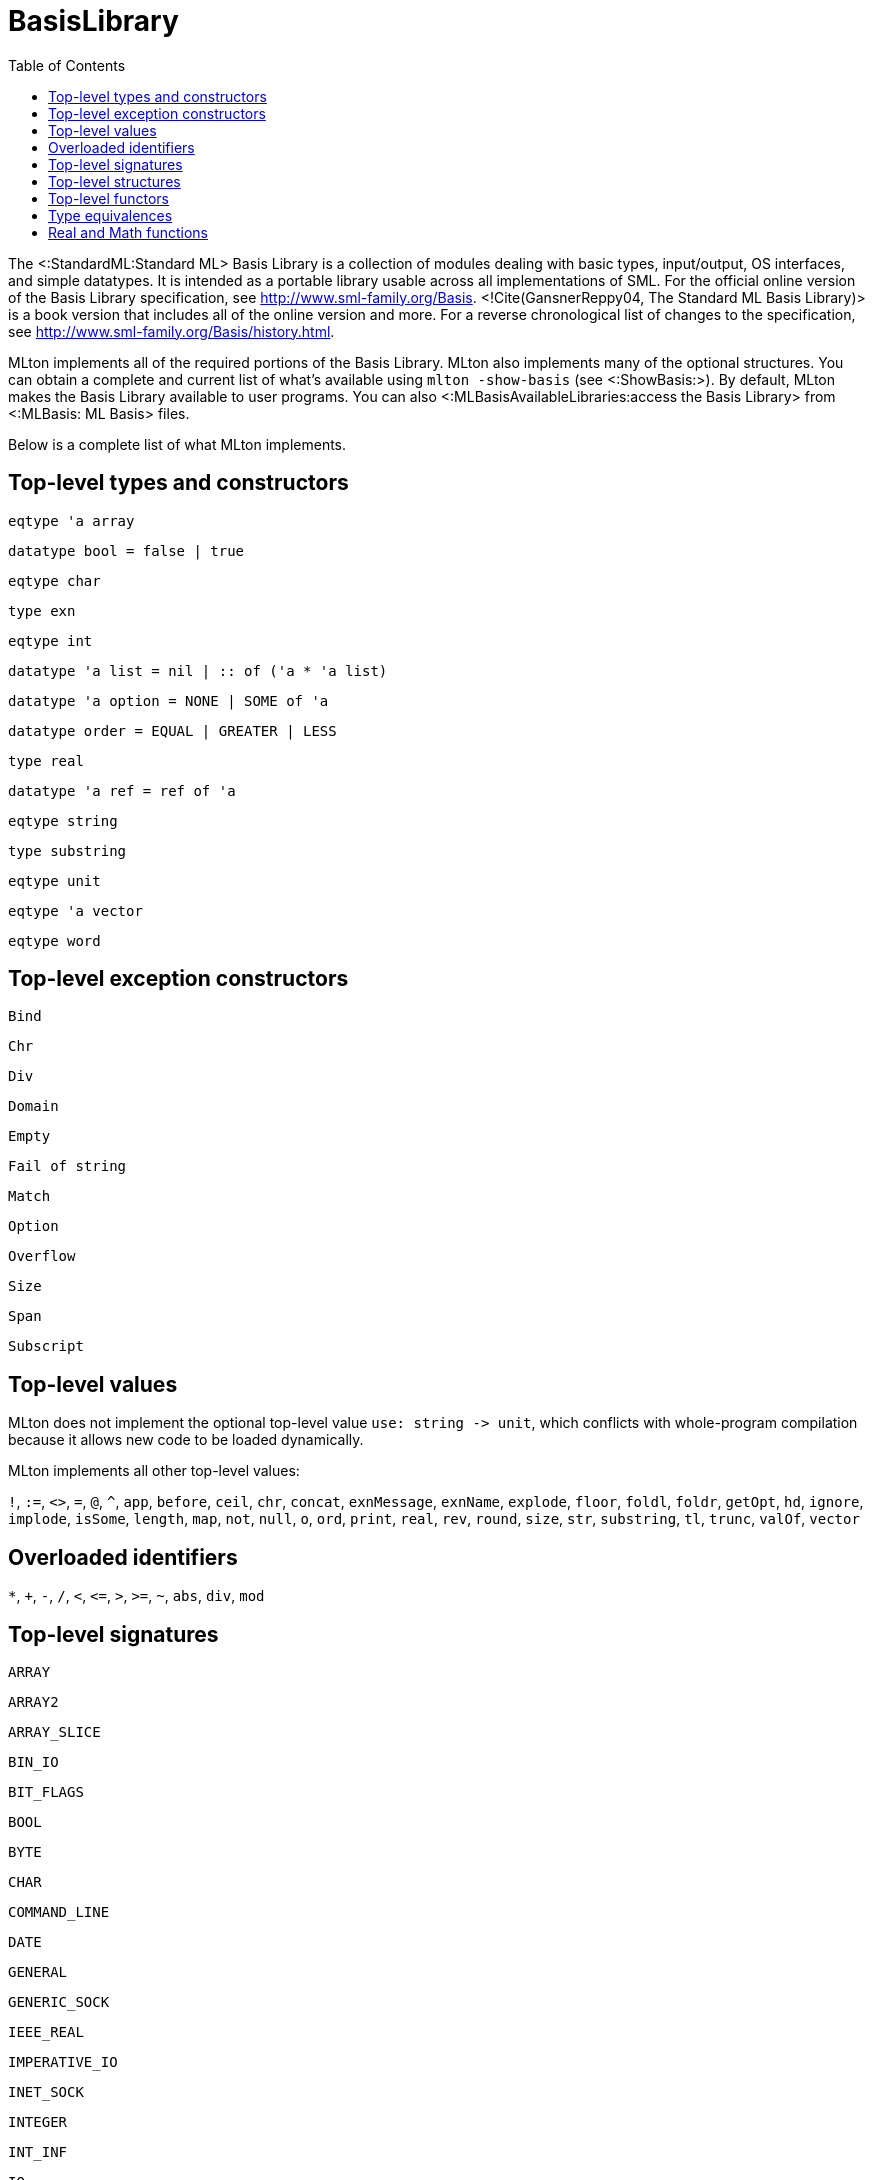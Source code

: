 BasisLibrary
============
:toc:

The <:StandardML:Standard ML> Basis Library is a collection of modules
dealing with basic types, input/output, OS interfaces, and simple
datatypes.  It is intended as a portable library usable across all
implementations of SML.  For the official online version of the Basis
Library specification, see http://www.sml-family.org/Basis.
<!Cite(GansnerReppy04, The Standard ML Basis Library)> is a book
version that includes all of the online version and more.  For a
reverse chronological list of changes to the specification, see
http://www.sml-family.org/Basis/history.html.

MLton implements all of the required portions of the Basis Library.
MLton also implements many of the optional structures.  You can obtain
a complete and current list of what's available using
`mlton -show-basis` (see <:ShowBasis:>).  By default, MLton makes the
Basis Library available to user programs.  You can also
<:MLBasisAvailableLibraries:access the Basis Library> from
<:MLBasis: ML Basis> files.

Below is a complete list of what MLton implements.

== Top-level types and constructors ==

`eqtype 'a array`

`datatype bool = false | true`

`eqtype char`

`type exn`

`eqtype int`

++datatype 'a list = nil | {two-colons} of ('a * 'a list)++

`datatype 'a option = NONE | SOME of 'a`

`datatype order = EQUAL | GREATER | LESS`

`type real`

`datatype 'a ref = ref of 'a`

`eqtype string`

`type substring`

`eqtype unit`

`eqtype 'a vector`

`eqtype word`

== Top-level exception constructors ==

`Bind`

`Chr`

`Div`

`Domain`

`Empty`

`Fail of string`

`Match`

`Option`

`Overflow`

`Size`

`Span`

`Subscript`

== Top-level values ==

MLton does not implement the optional top-level value
`use: string -> unit`, which conflicts with whole-program
compilation because it allows new code to be loaded dynamically.

MLton implements all other top-level values:

`!`,
`:=`,
`<>`,
`=`,
`@`,
`^`,
`app`,
`before`,
`ceil`,
`chr`,
`concat`,
`exnMessage`,
`exnName`,
`explode`,
`floor`,
`foldl`,
`foldr`,
`getOpt`,
`hd`,
`ignore`,
`implode`,
`isSome`,
`length`,
`map`,
`not`,
`null`,
`o`,
`ord`,
`print`,
`real`,
`rev`,
`round`,
`size`,
`str`,
`substring`,
`tl`,
`trunc`,
`valOf`,
`vector`

== Overloaded identifiers ==

`*`,
`+`,
`-`,
`/`,
`<`,
`<=`,
`>`,
`>=`,
`~`,
`abs`,
`div`,
`mod`

== Top-level signatures ==

`ARRAY`

`ARRAY2`

`ARRAY_SLICE`

`BIN_IO`

`BIT_FLAGS`

`BOOL`

`BYTE`

`CHAR`

`COMMAND_LINE`

`DATE`

`GENERAL`

`GENERIC_SOCK`

`IEEE_REAL`

`IMPERATIVE_IO`

`INET_SOCK`

`INTEGER`

`INT_INF`

`IO`

`LIST`

`LIST_PAIR`

`MATH`

`MONO_ARRAY`

`MONO_ARRAY2`

`MONO_ARRAY_SLICE`

`MONO_VECTOR`

`MONO_VECTOR_SLICE`

`NET_HOST_DB`

`NET_PROT_DB`

`NET_SERV_DB`

`OPTION`

`OS`

`OS_FILE_SYS`

`OS_IO`

`OS_PATH`

`OS_PROCESS`

`PACK_REAL`

`PACK_WORD`

`POSIX`

`POSIX_ERROR`

`POSIX_FILE_SYS`

`POSIX_IO`

`POSIX_PROCESS`

`POSIX_PROC_ENV`

`POSIX_SIGNAL`

`POSIX_SYS_DB`

`POSIX_TTY`

`PRIM_IO`

`REAL`

`SOCKET`

`STREAM_IO`

`STRING`

`STRING_CVT`

`SUBSTRING`

`TEXT`

`TEXT_IO`

`TEXT_STREAM_IO`

`TIME`

`TIMER`

`UNIX`

`UNIX_SOCK`

`VECTOR`

`VECTOR_SLICE`

`WORD`

== Top-level structures ==

`structure Array: ARRAY`

`structure Array2: ARRAY2`

`structure ArraySlice: ARRAY_SLICE`

`structure BinIO: BIN_IO`

`structure BinPrimIO: PRIM_IO`

`structure Bool: BOOL`

`structure BoolArray: MONO_ARRAY`

`structure BoolArray2: MONO_ARRAY2`

`structure BoolArraySlice: MONO_ARRAY_SLICE`

`structure BoolVector: MONO_VECTOR`

`structure BoolVectorSlice: MONO_VECTOR_SLICE`

`structure Byte: BYTE`

`structure Char: CHAR`

* `Char` characters correspond to ISO-8859-1.  The `Char` functions do not depend on locale.

`structure CharArray: MONO_ARRAY`

`structure CharArray2: MONO_ARRAY2`

`structure CharArraySlice: MONO_ARRAY_SLICE`

`structure CharVector: MONO_VECTOR`

`structure CharVectorSlice: MONO_VECTOR_SLICE`

`structure CommandLine: COMMAND_LINE`

`structure Date: DATE`

* `Date.fromString` and `Date.scan` accept a space in addition to a zero for the first character of the day of the month.  The Basis Library specification only allows a zero.

`structure FixedInt: INTEGER`

`structure General: GENERAL`

`structure GenericSock: GENERIC_SOCK`

`structure IEEEReal: IEEE_REAL`

`structure INetSock: INET_SOCK`

`structure IO: IO`

`structure Int: INTEGER`

`structure Int1: INTEGER`

`structure Int2: INTEGER`

`structure Int3: INTEGER`

`structure Int4: INTEGER`

...

`structure Int31: INTEGER`

`structure Int32: INTEGER`

`structure Int64: INTEGER`

`structure IntArray: MONO_ARRAY`

`structure IntArray2: MONO_ARRAY2`

`structure IntArraySlice: MONO_ARRAY_SLICE`

`structure IntVector: MONO_VECTOR`

`structure IntVectorSlice: MONO_VECTOR_SLICE`

`structure Int8: INTEGER`

`structure Int8Array: MONO_ARRAY`

`structure Int8Array2: MONO_ARRAY2`

`structure Int8ArraySlice: MONO_ARRAY_SLICE`

`structure Int8Vector: MONO_VECTOR`

`structure Int8VectorSlice: MONO_VECTOR_SLICE`

`structure Int16: INTEGER`

`structure Int16Array: MONO_ARRAY`

`structure Int16Array2: MONO_ARRAY2`

`structure Int16ArraySlice: MONO_ARRAY_SLICE`

`structure Int16Vector: MONO_VECTOR`

`structure Int16VectorSlice: MONO_VECTOR_SLICE`

`structure Int32: INTEGER`

`structure Int32Array: MONO_ARRAY`

`structure Int32Array2: MONO_ARRAY2`

`structure Int32ArraySlice: MONO_ARRAY_SLICE`

`structure Int32Vector: MONO_VECTOR`

`structure Int32VectorSlice: MONO_VECTOR_SLICE`

`structure Int64Array: MONO_ARRAY`

`structure Int64Array2: MONO_ARRAY2`

`structure Int64ArraySlice: MONO_ARRAY_SLICE`

`structure Int64Vector: MONO_VECTOR`

`structure Int64VectorSlice: MONO_VECTOR_SLICE`

`structure IntInf: INT_INF`

`structure LargeInt: INTEGER`

`structure LargeIntArray: MONO_ARRAY`

`structure LargeIntArray2: MONO_ARRAY2`

`structure LargeIntArraySlice: MONO_ARRAY_SLICE`

`structure LargeIntVector: MONO_VECTOR`

`structure LargeIntVectorSlice: MONO_VECTOR_SLICE`

`structure LargeReal: REAL`

`structure LargeRealArray: MONO_ARRAY`

`structure LargeRealArray2: MONO_ARRAY2`

`structure LargeRealArraySlice: MONO_ARRAY_SLICE`

`structure LargeRealVector: MONO_VECTOR`

`structure LargeRealVectorSlice: MONO_VECTOR_SLICE`

`structure LargeWord: WORD`

`structure LargeWordArray: MONO_ARRAY`

`structure LargeWordArray2: MONO_ARRAY2`

`structure LargeWordArraySlice: MONO_ARRAY_SLICE`

`structure LargeWordVector: MONO_VECTOR`

`structure LargeWordVectorSlice: MONO_VECTOR_SLICE`

`structure List: LIST`

`structure ListPair: LIST_PAIR`

`structure Math: MATH`

`structure NetHostDB: NET_HOST_DB`

`structure NetProtDB: NET_PROT_DB`

`structure NetServDB: NET_SERV_DB`

`structure OS: OS`

`structure Option: OPTION`

`structure PackReal32Big: PACK_REAL`

`structure PackReal32Little: PACK_REAL`

`structure PackReal64Big: PACK_REAL`

`structure PackReal64Little: PACK_REAL`

`structure PackRealBig: PACK_REAL`

`structure PackRealLittle: PACK_REAL`

`structure PackWord16Big: PACK_WORD`

`structure PackWord16Little: PACK_WORD`

`structure PackWord32Big: PACK_WORD`

`structure PackWord32Little: PACK_WORD`

`structure PackWord64Big: PACK_WORD`

`structure PackWord64Little: PACK_WORD`

`structure Position: INTEGER`

`structure Posix: POSIX`

`structure Real: REAL`

`structure RealArray: MONO_ARRAY`

`structure RealArray2: MONO_ARRAY2`

`structure RealArraySlice: MONO_ARRAY_SLICE`

`structure RealVector: MONO_VECTOR`

`structure RealVectorSlice: MONO_VECTOR_SLICE`

`structure Real32: REAL`

`structure Real32Array: MONO_ARRAY`

`structure Real32Array2: MONO_ARRAY2`

`structure Real32ArraySlice: MONO_ARRAY_SLICE`

`structure Real32Vector: MONO_VECTOR`

`structure Real32VectorSlice: MONO_VECTOR_SLICE`

`structure Real64: REAL`

`structure Real64Array: MONO_ARRAY`

`structure Real64Array2: MONO_ARRAY2`

`structure Real64ArraySlice: MONO_ARRAY_SLICE`

`structure Real64Vector: MONO_VECTOR`

`structure Real64VectorSlice: MONO_VECTOR_SLICE`

`structure Socket: SOCKET`

* The Basis Library specification requires functions like
`Socket.sendVec` to raise an exception if they fail.  However, on some
platforms, sending to a socket that hasn't yet been connected causes a
`SIGPIPE` signal, which invokes the default signal handler for
`SIGPIPE` and causes the program to terminate.  If you want the
exception to be raised, you can ignore `SIGPIPE` by adding the
following to your program.
+
[source,sml]
----
let
   open MLton.Signal
in
   setHandler (Posix.Signal.pipe, Handler.ignore)
end
----

`structure String: STRING`

* The `String` functions do not depend on locale.

`structure StringCvt: STRING_CVT`

`structure Substring: SUBSTRING`

`structure SysWord: WORD`

`structure Text: TEXT`

`structure TextIO: TEXT_IO`

`structure TextPrimIO: PRIM_IO`

`structure Time: TIME`

`structure Timer: TIMER`

`structure Unix: UNIX`

`structure UnixSock: UNIX_SOCK`

`structure Vector: VECTOR`

`structure VectorSlice: VECTOR_SLICE`

`structure Word: WORD`

`structure Word1: WORD`

`structure Word2: WORD`

`structure Word3: WORD`

`structure Word4: WORD`

...

`structure Word31: WORD`

`structure Word32: WORD`

`structure Word64: WORD`

`structure WordArray: MONO_ARRAY`

`structure WordArray2: MONO_ARRAY2`

`structure WordArraySlice: MONO_ARRAY_SLICE`

`structure WordVectorSlice: MONO_VECTOR_SLICE`

`structure WordVector: MONO_VECTOR`

`structure Word8Array: MONO_ARRAY`

`structure Word8Array2: MONO_ARRAY2`

`structure Word8ArraySlice: MONO_ARRAY_SLICE`

`structure Word8Vector: MONO_VECTOR`

`structure Word8VectorSlice: MONO_VECTOR_SLICE`

`structure Word16Array: MONO_ARRAY`

`structure Word16Array2: MONO_ARRAY2`

`structure Word16ArraySlice: MONO_ARRAY_SLICE`

`structure Word16Vector: MONO_VECTOR`

`structure Word16VectorSlice: MONO_VECTOR_SLICE`

`structure Word32Array: MONO_ARRAY`

`structure Word32Array2: MONO_ARRAY2`

`structure Word32ArraySlice: MONO_ARRAY_SLICE`

`structure Word32Vector: MONO_VECTOR`

`structure Word32VectorSlice: MONO_VECTOR_SLICE`

`structure Word64Array: MONO_ARRAY`

`structure Word64Array2: MONO_ARRAY2`

`structure Word64ArraySlice: MONO_ARRAY_SLICE`

`structure Word64Vector: MONO_VECTOR`

`structure Word64VectorSlice: MONO_VECTOR_SLICE`

== Top-level functors ==

`ImperativeIO`

`PrimIO`

`StreamIO`

* MLton's `StreamIO` functor takes structures `ArraySlice` and
`VectorSlice` in addition to the arguments specified in the Basis
Library specification.

== Type equivalences ==

The following types are equivalent.
----
FixedInt = Int64.int
LargeInt = IntInf.int
LargeReal.real = Real64.real
LargeWord = Word64.word
----

The default `int`, `real`, and `word` types may be set by the
++-default-type __type__++ <:CompileTimeOptions: compile-time option>.
By default, the following types are equivalent:
----
int = Int.int = Int32.int
real = Real.real = Real64.real
word = Word.word = Word32.word
----

== Real and Math functions ==

The `Real`, `Real32`, and `Real64` modules are implemented
using the `C` math library, so the SML functions will reflect the
behavior of the underlying library function.  We have made some effort
to unify the differences between the math libraries on different
platforms, and in particular to handle exceptional cases according to
the Basis Library specification.  However, there will be differences
due to different numerical algorithms and cases we may have missed.
Please submit a <:Bug:bug report> if you encounter an error in
the handling of an exceptional case.

On x86, real arithmetic is implemented internally using 80 bits of
precision.  Using higher precision for intermediate results in
computations can lead to different results than if all the computation
is done at 32 or 64 bits.  If you require strict IEEE compliance, you
can compile with `-ieee-fp true`, which will cause intermediate
results to be stored after each operation.  This may cause a
substantial performance penalty.
